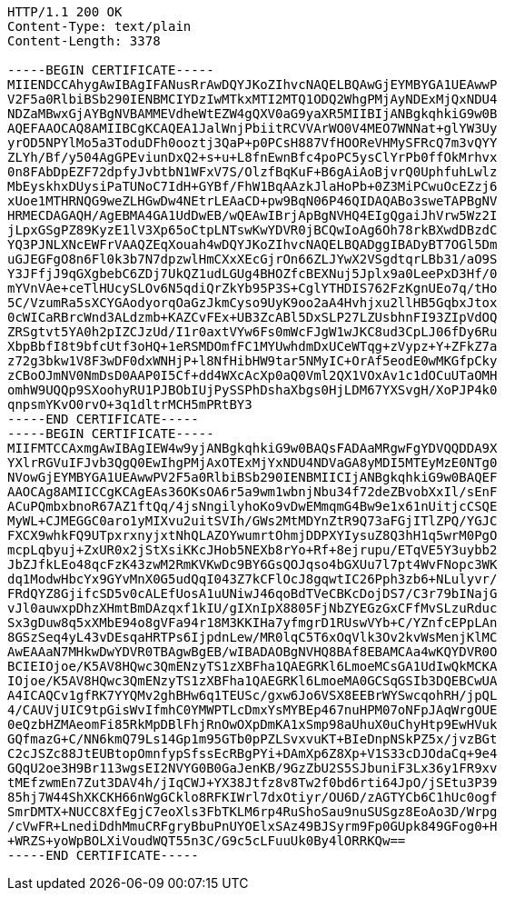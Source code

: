 [source,http,options="nowrap"]
----
HTTP/1.1 200 OK
Content-Type: text/plain
Content-Length: 3378

-----BEGIN CERTIFICATE-----
MIIENDCCAhygAwIBAgIFANusRrAwDQYJKoZIhvcNAQELBQAwGjEYMBYGA1UEAwwP
V2F5a0RlbiBSb290IENBMCIYDzIwMTkxMTI2MTQ1ODQ2WhgPMjAyNDExMjQxNDU4
NDZaMBwxGjAYBgNVBAMMEVdheWtEZW4gQXV0aG9yaXR5MIIBIjANBgkqhkiG9w0B
AQEFAAOCAQ8AMIIBCgKCAQEA1JalWnjPbiitRCVVArWO0V4MEO7WNNat+glYW3Uy
yrOD5NPYlMo5a3ToduDFh0ooztj3QaP+p0PCsH887VfHOOReVHMySFRcQ7m3vQYY
ZLYh/Bf/y504AgGPEviunDxQ2+s+u+L8fnEwnBfc4poPC5ysClYrPb0ffOkMrhvx
0n8FAbDpEZF72dpfyJvbtbN1WFxV7S/OlzfBqKuF+B6gAiAoBjvrQ0UphfuhLwlz
MbEyskhxDUysiPaTUNoC7IdH+GYBf/FhW1BqAAzkJlaHoPb+0Z3MiPCwuOcEZzj6
xUoe1MTHRNQG9weZLHGwDw4NEtrLEAaCD+pw9BqN06P46QIDAQABo3sweTAPBgNV
HRMECDAGAQH/AgEBMA4GA1UdDwEB/wQEAwIBrjApBgNVHQ4EIgQgaiJhVrw5Wz2I
jLpxGSgPZ89KyzE1lV3Xp65oCtpLNTswKwYDVR0jBCQwIoAg6Oh78rkBXwdDBzdC
YQ3PJNLXNcEWFrVAAQZEqXouah4wDQYJKoZIhvcNAQELBQADggIBADyBT7OGl5Dm
uGJEGFgO8n6Fl0k3b7N7dpzwlHmCXxXEcGjrOn66ZLJYwX2VSgdtqrLBb31/aO9S
Y3JFfjJ9qGXgbebC6ZDj7UkQZ1udLGUg4BHOZfcBEXNuj5Jplx9a0LeePxD3Hf/0
mYVnVAe+ceTlHUcySLOv6N5qdiQrZkYb95P3S+CglYTHDIS762FzKgnUEo7q/tHo
5C/VzumRa5sXCYGAodyorqOaGzJkmCyso9UyK9oo2aA4Hvhjxu2llHB5GqbxJtox
0cWICaRBrcWnd3ALdzmb+KAZCvFEx+UB3ZcABl5DxSLP27LZUsbhnFI93ZIpVdOQ
ZRSgtvt5YA0h2pIZCJzUd/I1r0axtVYw6Fs0mWcFJgW1wJKC8ud3CpLJ06fDy6Ru
XbpBbfI8t9bfcUtf3oHQ+1eRSMDOmfFC1MYUwhdmDxUCeWTqg+zVypz+Y+ZFkZ7a
z72g3bkw1V8F3wDF0dxWNHjP+l8NfHibHW9tar5NMyIC+OrAf5eodE0wMKGfpCky
zCBoOJmNV0NmDsD0AAP0I5Cf+dd4WXcAcXp0aQ0Vml2QX1VOxAv1c1dOCuUTaOMH
omhW9UQQp9SXoohyRU1PJBObIUjPySSPhDshaXbgs0HjLDM67YXSvgH/XoPJP4k0
qnpsmYKvO0rvO+3q1dltrMCH5mPRtBY3
-----END CERTIFICATE-----
-----BEGIN CERTIFICATE-----
MIIFMTCCAxmgAwIBAgIEW4w9yjANBgkqhkiG9w0BAQsFADAaMRgwFgYDVQQDDA9X
YXlrRGVuIFJvb3QgQ0EwIhgPMjAxOTExMjYxNDU4NDVaGA8yMDI5MTEyMzE0NTg0
NVowGjEYMBYGA1UEAwwPV2F5a0RlbiBSb290IENBMIICIjANBgkqhkiG9w0BAQEF
AAOCAg8AMIICCgKCAgEAs36OKsOA6r5a9wm1wbnjNbu34f72deZBvobXxIl/sEnF
ACuPQmbxbnoR67AZ1ftQq/4jsNngilyhoKo9vDwEMmqmG4Bw9e1x61nUitjcCSQE
MyWL+CJMEGGC0aro1yMIXvu2uitSVIh/GWs2MtMDYnZtR9Q73aFGjITlZPQ/YGJC
FXCX9whkFQ9UTpxrxnyjxtNhQLAZOYwumrtOhmjDDPXYIysuZ8Q3hH1q5wrM0PgO
mcpLqbyuj+ZxUR0x2jStXsiKKcJHob5NEXb8rYo+Rf+8ejrupu/ETqVE5Y3uybb2
JbZJfkLEo48qcFzK43zwM2RmKVKwDc9BY6GsQOJqso4bGXUu7l7pt4WvFNopc3WK
dq1ModwHbcYx9GYvMnX0G5udQqI043Z7kCFlOcJ8gqwtIC26Pph3zb6+NLulyvr/
FRdQYZ8GjifcSD5v0cALEfUosA1uUNiwJ46qoBdTVeCBKcDojDS7/C3r79bINajG
vJl0auwxpDhzXHmtBmDAzqxf1kIU/gIXnIpX8805FjNbZYEGzGxCFfMvSLzuRduc
Sx3gDuw8q5xXMbE94o8gVFa94r18M3KKIHa7yfmgrD1RUswVYb+C/YZnfcEPpLAn
8GSzSeq4yL43vDEsqaHRTPs6IjpdnLew/MR0lqC5T6xOqVlk3Ov2kvWsMenjKlMC
AwEAAaN7MHkwDwYDVR0TBAgwBgEB/wIBADAOBgNVHQ8BAf8EBAMCAa4wKQYDVR0O
BCIEIOjoe/K5AV8HQwc3QmENzyTS1zXBFha1QAEGRKl6LmoeMCsGA1UdIwQkMCKA
IOjoe/K5AV8HQwc3QmENzyTS1zXBFha1QAEGRKl6LmoeMA0GCSqGSIb3DQEBCwUA
A4ICAQCv1gfRK7YYQMv2ghBHw6q1TEUSc/gxw6Jo6VSX8EEBrWYSwcqohRH/jpQL
4/CAUVjUIC9tpGisWvIfmhC0YMWPTLcDmxYsMYBEp467nuHPM07oNFpJAqWrgOUE
0eQzbHZMAeomFi85RkMpDBlFhjRnOwOXpDmKA1xSmp98aUhuX0uChyHtp9EwHVuk
GQfmazG+C/NN6kmQ79Ls14Gp1m95GTb0pPZLSvxvuKT+BIeDnpNSkPZ5x/jvzBGt
C2cJSZc88JtEUBtopOmnfypSfssEcRBgPYi+DAmXp6Z8Xp+V1S33cDJOdaCq+9e4
GQqU2oe3H9Br113wgsEI2NVYG0B0GaJenKB/9GzZbU2S5SJbuniF3Lx36y1FR9xv
tMEfzwmEn7Zut3DAV4h/jIqCWJ+YX38Jtfz8v8Tw2f0bd6rti64JpO/jSEtu3P39
85hj7W44ShXKCKH66nWgGCklo8RFKIWrl7dxOtiyr/OU6D/zAGTYCb6C1hUc0ogf
SmrDMTX+NUCC8XfEgjC7eoXls3FbTKLM6rp4RuShoSau9nuSUSgz8EoAo3D/Wrpg
/cVwFR+LnediDdhMmuCRFgryBbuPnUYOElxSAz49BJSyrm9Fp0GUpk849GFog0+H
+WRZS+yoWpBOLXiVoudWQT55n3C/G9c5cLFuuUk0By4lORRKQw==
-----END CERTIFICATE-----
----

